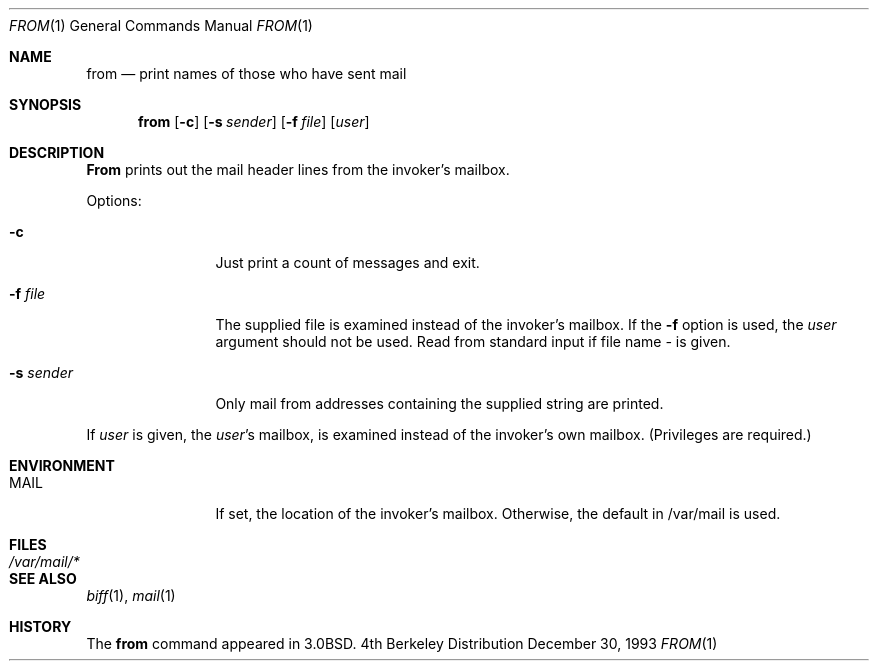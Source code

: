 .\" Copyright (c) 1980, 1990, 1993
.\"	The Regents of the University of California.  All rights reserved.
.\"
.\" Redistribution and use in source and binary forms, with or without
.\" modification, are permitted provided that the following conditions
.\" are met:
.\" 1. Redistributions of source code must retain the above copyright
.\"    notice, this list of conditions and the following disclaimer.
.\" 2. Redistributions in binary form must reproduce the above copyright
.\"    notice, this list of conditions and the following disclaimer in the
.\"    documentation and/or other materials provided with the distribution.
.\" 3. All advertising materials mentioning features or use of this software
.\"    must display the following acknowledgement:
.\"	This product includes software developed by the University of
.\"	California, Berkeley and its contributors.
.\" 4. Neither the name of the University nor the names of its contributors
.\"    may be used to endorse or promote products derived from this software
.\"    without specific prior written permission.
.\"
.\" THIS SOFTWARE IS PROVIDED BY THE REGENTS AND CONTRIBUTORS ``AS IS'' AND
.\" ANY EXPRESS OR IMPLIED WARRANTIES, INCLUDING, BUT NOT LIMITED TO, THE
.\" IMPLIED WARRANTIES OF MERCHANTABILITY AND FITNESS FOR A PARTICULAR PURPOSE
.\" ARE DISCLAIMED.  IN NO EVENT SHALL THE REGENTS OR CONTRIBUTORS BE LIABLE
.\" FOR ANY DIRECT, INDIRECT, INCIDENTAL, SPECIAL, EXEMPLARY, OR CONSEQUENTIAL
.\" DAMAGES (INCLUDING, BUT NOT LIMITED TO, PROCUREMENT OF SUBSTITUTE GOODS
.\" OR SERVICES; LOSS OF USE, DATA, OR PROFITS; OR BUSINESS INTERRUPTION)
.\" HOWEVER CAUSED AND ON ANY THEORY OF LIABILITY, WHETHER IN CONTRACT, STRICT
.\" LIABILITY, OR TORT (INCLUDING NEGLIGENCE OR OTHERWISE) ARISING IN ANY WAY
.\" OUT OF THE USE OF THIS SOFTWARE, EVEN IF ADVISED OF THE POSSIBILITY OF
.\" SUCH DAMAGE.
.\"
.\"	@(#)from.1	8.2 (Berkeley) 12/30/93
.\"	$Id: from.1,v 1.5 1999/07/26 23:12:12 green Exp $
.\"
.Dd December 30, 1993
.Dt FROM 1
.Os BSD 4
.Sh NAME
.Nm from
.Nd print names of those who have sent mail
.Sh SYNOPSIS
.Nm from
.Op Fl c
.Op Fl s Ar sender
.Op Fl f Ar file
.Op Ar user
.Sh DESCRIPTION
.Nm From
prints
out the mail header lines from the invoker's mailbox.
.Pp
Options:
.Bl -tag -width Fl
.It Fl c
Just print a count of messages and exit.
.It Fl f Ar file 
The supplied file
is examined instead of the invoker's mailbox.
If the
.Fl f
option is used, the
.Ar user
argument should not be used.
Read from standard input if file name 
.Ar - 
is given.
.It Fl s Ar sender 
Only mail from addresses containing
the
supplied string are printed.
.El
.Pp
If
.Ar user
is given, the
.Ar user Ns 's
mailbox, is examined instead of the invoker's own mailbox.
(Privileges are required.)
.Sh ENVIRONMENT
.Bl -tag -width Fl
.It Ev MAIL
If set, the location of the invoker's mailbox.  Otherwise, the default
in /var/mail is used.
.Sh FILES
.Bl -tag -width /var/mail/* -compact
.It Pa /var/mail/*
.El
.Sh SEE ALSO
.Xr biff 1 ,
.Xr mail 1
.Sh HISTORY
The
.Nm from
command appeared in
.Bx 3.0 .
